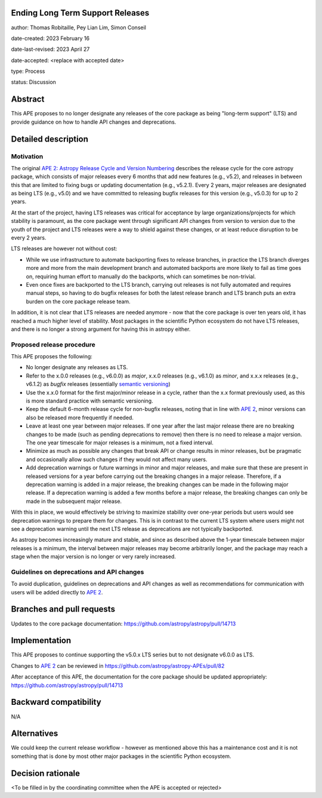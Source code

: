 Ending Long Term Support Releases
---------------------------------

author: Thomas Robitaille, Pey Lian Lim, Simon Conseil

date-created: 2023 February 16

date-last-revised: 2023 April 27

date-accepted: <replace with accepted date>

type: Process

status: Discussion


Abstract
--------

This APE proposes to no longer designate any releases of the core package as
being "long-term support" (LTS) and provide guidance on how to handle API
changes and deprecations.


Detailed description
--------------------

Motivation
^^^^^^^^^^

The original `APE 2: Astropy Release Cycle and Version Numbering
<https://doi.org/10.5281/zenodo.1043887>`_ describes the release cycle for the
core astropy package, which consists of major releases every 6 months that add
new features (e.g., v5.2), and releases in between this that are limited to
fixing bugs or updating documentation (e.g., v5.2.1). Every 2 years, major
releases are designated as being LTS (e.g., v5.0) and we have committed to
releasing bugfix releases for this version (e.g., v5.0.3) for up to 2 years.

At the start of the project, having LTS releases was critical for acceptance by
large organizations/projects for which stability is paramount, as the core
package went through significant API changes from version to version due to the
youth of the project and LTS releases were a way to shield against these
changes, or at least reduce disruption to be every 2 years.

LTS releases are however not without cost:

* While we use infrastructure to automate backporting fixes to release branches,
  in practice the LTS branch diverges more and more from the main development
  branch and automated backports are more likely to fail as time goes on,
  requiring human effort to manually do the backports, which can sometimes be
  non-trivial.
* Even once fixes are backported to the LTS branch, carrying out releases is not
  fully automated and requires manual steps, so having to do bugfix releases for
  both the latest release branch and LTS branch puts an extra burden on the core
  package release team.

In addition, it is not clear that LTS releases are needed anymore - now that the
core package is over ten years old, it has reached a much higher level of
stability. Most packages in the scientific Python ecosystem do not have LTS
releases, and there is no longer a strong argument for having this in astropy
either.

Proposed release procedure
^^^^^^^^^^^^^^^^^^^^^^^^^^

This APE proposes the following:

* No longer designate any releases as LTS.
* Refer to the x.0.0 releases (e.g., v6.0.0) as *major*, x.x.0 releases (e.g.,
  v6.1.0) as *minor*, and x.x.x releases (e.g., v6.1.2) as *bugfix* releases
  (essentially `semantic versioning <https://semver.org>`_)
* Use the x.x.0 format for the first major/minor release in a cycle, rather than
  the x.x format previously used, as this is more standard practice with
  semantic versioning.
* Keep the default 6-month release cycle for non-bugfix releases, noting that in
  line with `APE 2`_, minor versions can also be released more frequently if
  needed.
* Leave at least one year between major releases. If one year after the last
  major release there are no breaking changes to be made (such as pending
  deprecations to remove) then there is no need to release a major version.
  The one year timescale for major releases is a minimum, not a fixed
  interval.
* Minimize as much as possible any changes that break API or change results in
  minor releases, but be pragmatic and occasionally allow such changes if they
  would not affect many users.
* Add deprecation warnings or future warnings in minor and major releases, and
  make sure that these are present in released versions for a year before
  carrying out the breaking changes in a major release. Therefore, if a deprecation
  warning is added in a major release, the breaking changes can be made in the
  following major release. If a deprecation warning is added a few months before
  a major release, the breaking changes can only be made in the subsequent major
  release.

With this in place, we would effectively be striving to maximize stability over
one-year periods but users would see deprecation warnings to prepare them for
changes. This is in contrast to the current LTS system where users might not see
a deprecation warning until the next LTS release as deprecations are not typically
backported.

As astropy becomes increasingly mature and stable, and since as described above
the 1-year timescale between major releases is a minimum, the interval between
major releases may become arbitrarily longer, and the package may reach a stage
when the major version is no longer or very rarely increased.

Guidelines on deprecations and API changes
^^^^^^^^^^^^^^^^^^^^^^^^^^^^^^^^^^^^^^^^^^

To avoid duplication, guidelines on deprecations and API changes as well as
recommendations for communication with users will be added directly to `APE 2`_.

Branches and pull requests
--------------------------

Updates to the core package documentation: https://github.com/astropy/astropy/pull/14713

Implementation
--------------

This APE proposes to continue supporting the v5.0.x LTS series but to not
designate v6.0.0 as LTS.

Changes to `APE 2`_ can be reviewed in https://github.com/astropy/astropy-APEs/pull/82

After acceptance of this APE, the documentation for the core package should be
updated appropriately: https://github.com/astropy/astropy/pull/14713

Backward compatibility
----------------------

N/A

Alternatives
------------

We could keep the current release workflow - however as mentioned above this has
a maintenance cost and it is not something that is done by most other major
packages in the scientific Python ecosystem.

Decision rationale
------------------

<To be filled in by the coordinating committee when the APE is accepted or rejected>

.. _APE 2: https://doi.org/10.5281/zenodo.1043887
